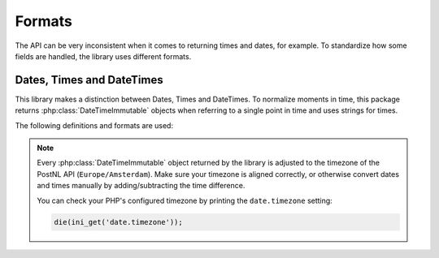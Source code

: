 .. _formats:

=======
Formats
=======

The API can be very inconsistent when it comes to returning times and dates, for example.
To standardize how some fields are handled, the library uses different formats.

--------------------------
Dates, Times and DateTimes
--------------------------

This library makes a distinction between Dates, Times and DateTimes. To normalize moments in time, this package returns :php:class:`DateTimeImmutable` objects when referring to a single point in time and uses strings for times.

The following definitions and formats are used:

.. confval:: Dates

    Dates refer to a specific moment in time; not specifying the time. Can be formatted as ``2020-02-03``.
    Is always a :php:class:`DateTimeImmutable` object.

.. confval:: Times

    Times refer to a certain moment on any given day. Can be formatted as ``12:12:12``.
    Is always a ``string`` and should always be formatted using the following `PHP date format <https://www.php.net/manual/en/datetime.format.php#refsect1-datetime.format-parameters>`_: ``H:i:s`` (Hours, minutes and seconds with leading zeros).

.. confval:: Datetimes

    DateTimes are referring to a specific date and time. They can be formatted for example as ``2021-02-03 12:12:12``.
    Is always a :php:class:`DateTimeImmutable` object.

.. note::

    Every :php:class:`DateTimeImmutable` object returned by the library is adjusted to the timezone of the PostNL API (``Europe/Amsterdam``).
    Make sure your timezone is aligned correctly, or otherwise convert dates and times manually by adding/subtracting the time difference.

    You can check your PHP's configured timezone by printing the ``date.timezone`` setting:

    .. code-block:: php

        die(ini_get('date.timezone'));
